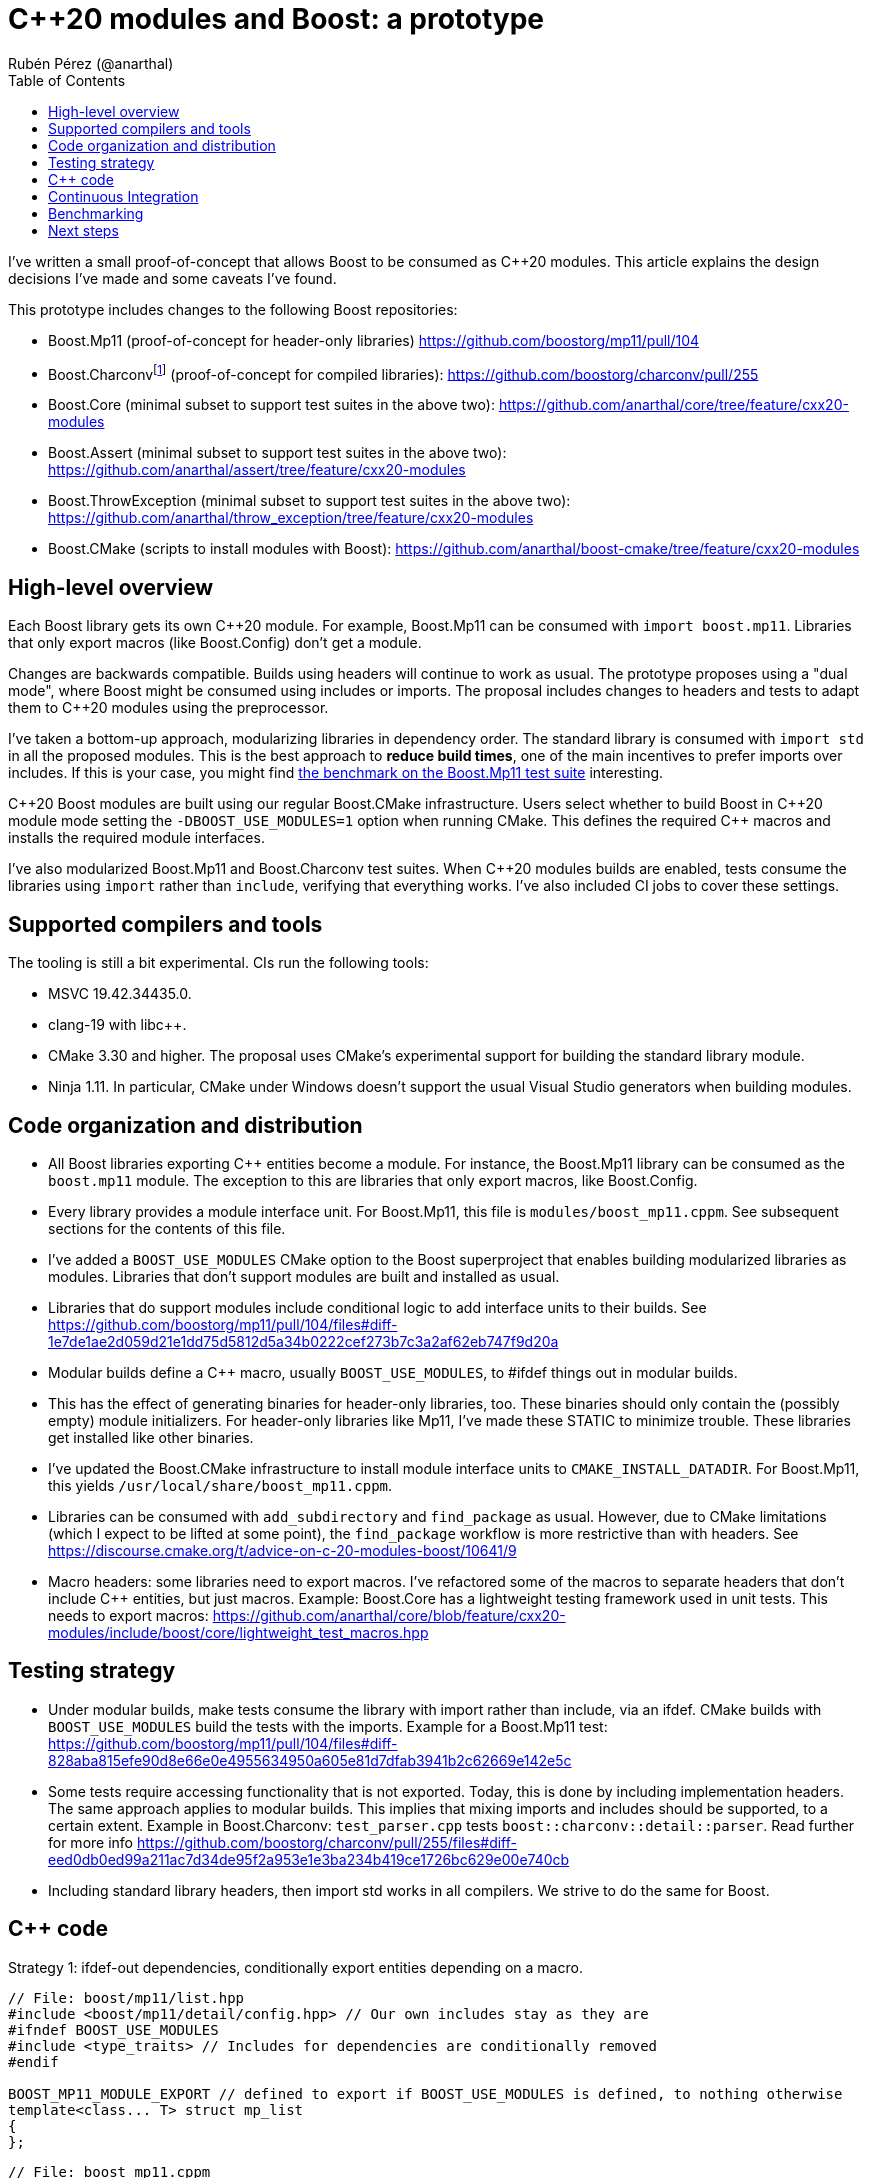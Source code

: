 = C++20 modules and Boost: a prototype
:source-highlighter: highlightjs
:toc: left
Rubén Pérez (@anarthal)

I've written a small proof-of-concept that allows Boost to be consumed as pass:[C++20] modules. This article explains the design decisions I've made and some caveats I've found.

This prototype includes changes to the following Boost repositories:

* Boost.Mp11 (proof-of-concept for header-only libraries) https://github.com/boostorg/mp11/pull/104
* Boost.Charconvfootnote:[It's unlikely that end users consume Charconv, since the standard library functions are available in pass:[C++17] and higher. I chose Charconv because it's compiled, relatively small, has few dependencies, and is a dependency of other libraries, like Boost.Json] (proof-of-concept for compiled libraries): https://github.com/boostorg/charconv/pull/255
* Boost.Core (minimal subset to support test suites in the above two): https://github.com/anarthal/core/tree/feature/cxx20-modules
* Boost.Assert (minimal subset to support test suites in the above two): https://github.com/anarthal/assert/tree/feature/cxx20-modules
* Boost.ThrowException (minimal subset to support test suites in the above two): https://github.com/anarthal/throw_exception/tree/feature/cxx20-modules
* Boost.CMake (scripts to install modules with Boost): https://github.com/anarthal/boost-cmake/tree/feature/cxx20-modules

== High-level overview

Each Boost library gets its own pass:[C++20] module. For example, Boost.Mp11 can be consumed with `import boost.mp11`. Libraries that only export macros (like Boost.Config) don't get a module.

Changes are backwards compatible. Builds using headers will continue to work as usual. The prototype proposes using a "dual mode", where Boost might be consumed using includes or imports. The proposal includes changes to headers and tests to adapt them to C++20 modules using the preprocessor.

I've taken a bottom-up approach, modularizing libraries in dependency order. The standard library is consumed with `import std` in all the proposed modules. This is the best approach to *reduce build times*, one of the main incentives to prefer imports over includes. If this is your case, you might find xref:bench[the benchmark on the Boost.Mp11 test suite] interesting.

pass:[C++20] Boost modules are built using our regular Boost.CMake infrastructure. Users select whether to build Boost in pass:[C++20] module mode setting the `-DBOOST_USE_MODULES=1` option when running CMake. This defines the required pass:[C++] macros and installs the required module interfaces.

I've also modularized Boost.Mp11 and Boost.Charconv test suites. When pass:[C++20] modules builds are enabled, tests consume the libraries using `import` rather than `include`, verifying that everything works. I've also included CI jobs to cover these settings.

== Supported compilers and tools

The tooling is still a bit experimental. CIs run the following tools:

* MSVC 19.42.34435.0.
* clang-19 with libc++.
* CMake 3.30 and higher. The proposal uses CMake's experimental support for building the standard library module.
* Ninja 1.11. In particular, CMake under Windows doesn't support the usual Visual Studio generators when building modules.

== Code organization and distribution

* All Boost libraries exporting C++ entities become a module. For instance, the Boost.Mp11 library can be consumed as the `boost.mp11` module. The exception to this are libraries that only export macros, like Boost.Config.
* Every library provides a module interface unit. For Boost.Mp11, this file is `modules/boost_mp11.cppm`. See subsequent sections for the contents of this file.
* I've added a `BOOST_USE_MODULES` CMake option to the Boost superproject that enables building modularized libraries as modules. Libraries that don't support modules are built and installed as usual.
* Libraries that do support modules include conditional logic to add interface units to their builds. See https://github.com/boostorg/mp11/pull/104/files#diff-1e7de1ae2d059d21e1dd75d5812d5a34b0222cef273b7c3a2af62eb747f9d20a
* Modular builds define a C++ macro, usually `BOOST_USE_MODULES`, to #ifdef things out in modular builds.
* This has the effect of generating binaries for header-only libraries, too. These binaries should only contain the (possibly empty) module initializers. For header-only libraries like Mp11, I've made these STATIC to minimize trouble. These libraries get installed like other binaries.
* I've updated the Boost.CMake infrastructure to install module interface units to `CMAKE_INSTALL_DATADIR`. For Boost.Mp11, this yields `/usr/local/share/boost_mp11.cppm`.
* Libraries can be consumed with `add_subdirectory` and `find_package` as usual. However, due to CMake limitations (which I expect to be lifted at some point), the `find_package` workflow is more restrictive than with headers. See https://discourse.cmake.org/t/advice-on-c-20-modules-boost/10641/9
* Macro headers: some libraries need to export macros. I've refactored some of the macros to separate headers that don't include C++ entities, but just macros. Example: Boost.Core has a lightweight testing framework used in unit tests. This needs to export macros: https://github.com/anarthal/core/blob/feature/cxx20-modules/include/boost/core/lightweight_test_macros.hpp

== Testing strategy

* Under modular builds, make tests consume the library with import rather than include, via an ifdef. CMake builds with `BOOST_USE_MODULES` build the tests with the imports. Example for a Boost.Mp11 test: https://github.com/boostorg/mp11/pull/104/files#diff-828aba815efe90d8e66e0e4955634950a605e81d7dfab3941b2c62669e142e5c
* Some tests require accessing functionality that is not exported. Today, this is done by including implementation headers. The same approach applies to modular builds. This implies that mixing imports and includes should be supported, to a certain extent. Example in Boost.Charconv: `test_parser.cpp` tests `boost::charconv::detail::parser`. Read further for more info https://github.com/boostorg/charconv/pull/255/files#diff-eed0db0ed99a211ac7d34de95f2a953e1e3ba234b419ce1726bc629e00e740cb
* Including standard library headers, then import std works in all compilers. We strive to do the same for Boost.

== C++ code



Strategy 1: ifdef-out dependencies, conditionally export entities depending on a macro.

[source,cpp]
------
// File: boost/mp11/list.hpp
#include <boost/mp11/detail/config.hpp> // Our own includes stay as they are
#ifndef BOOST_USE_MODULES
#include <type_traits> // Includes for dependencies are conditionally removed
#endif

BOOST_MP11_MODULE_EXPORT // defined to export if BOOST_USE_MODULES is defined, to nothing otherwise
template<class... T> struct mp_list
{
};
------


[source,cpp]
-----
// File: boost_mp11.cppm
module;

// These headers are required because they define macros
#include <cassert>

export module boost.mp11;

import std;

// extern C++ makes all the included entities attached to the global module.
// If we forget to ifdef an include, this is supposed to make it less problematic
extern "C++" {
#include <boost/mp11.hpp>
}
-----

This works, but:

* Rules out mixing includes and imports under MSVC. If a name is defined in a module, after `export module`, and then defined somewhere else, MSVC complains of redefinitions. This is not a problem for Mp11, but it is for libraries requiring testing implementation headers.
* Issues compiler warnings (include is only recommended in the global module fragment). These need to be suppressed.
* Is more intrusive to headers.

Strategy 2: ifdef-out dependencies, then use export using

[source,cpp]
----
// File: boost/mp11/list.hpp
// Same strategy for includes as before
#include <boost/mp11/detail/config.hpp>
#ifndef BOOST_USE_MODULES
#include <type_traits>
#endif

// No longer exported
template<class... T> struct mp_list
{
};
----

[source,cpp]
-----
// File: boost_mp11.cppm
module;

// Includes and imports required by Boost.Mp11.
// We can place these in a boost/mp11/detail/global_module_fragment.hpp,
// so it can be used in tests
#include <cassert>
import std;

// The library
#include <boost/mp11.hpp>

export module boost.mp11;

// List all symbols we want to export
export namespace boost::mp11 {
using mp11::list;
}
-----

This:

* Supports include-then-import under all compilers.
* Doesn't generate compiler warnings.
* Is cleaner for headers.
* It hits two MSVC bugs that make it troublesome right now:
    * `mp_size_t` causes trouble in importers under some circumstances: https://developercommunity.visualstudio.com/t/MSVC-C20-modules:-export-using-templat/10826448
    * Template specializations seem to always be discarded, even if they are decl-reachable: https://developercommunity.visualstudio.com/t/C20-modules:-specialzations-in-the-glo/10826499

I'd suggest to go with this second option, once the MSVC teams either fixes or proposes workarounds for these problems.

== Continuous Integration

I've added workflows akin to the current CMake ones that verify that tests build and run, and that the add_subdirectory and find_package workflow work, for both compilers. Example: https://github.com/boostorg/charconv/pull/255/files#diff-b803fcb7f17ed9235f1e5cb1fcd2f5d3b2838429d4368ae4c57ce4436577f03f

[#bench]
== Benchmarking

Build performance gains are higher when lots of translation units consume the same library. Building the Boost.Mp11 test suite (which has around 200 translation units) yields the following results:

* No modules:   2min 10s
* With modules: 0min 39s (includes the time required to build std and Boost modules)

== Next steps

* Promising in some aspects
* Technology still very experimental
* Any feedback or ideas welcome
* Likely makes sense to wait for the bugs to be solved and import std become stable in CMake before merging
* It's still increased maintenance effort - do we want it?
